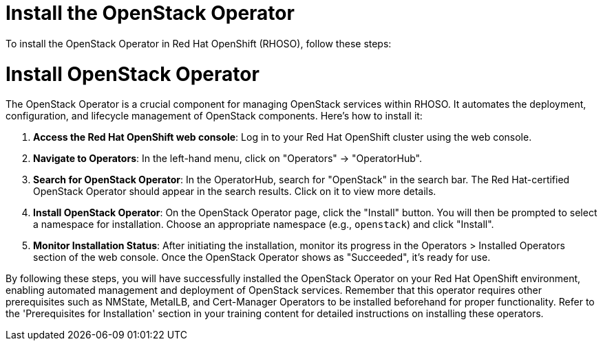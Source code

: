 #  Install the OpenStack Operator

To install the OpenStack Operator in Red Hat OpenShift (RHOSO), follow these steps:

= Install OpenStack Operator

The OpenStack Operator is a crucial component for managing OpenStack services within RHOSO. It automates the deployment, configuration, and lifecycle management of OpenStack components. Here's how to install it:

1. **Access the Red Hat OpenShift web console**: Log in to your Red Hat OpenShift cluster using the web console.

2. **Navigate to Operators**: In the left-hand menu, click on "Operators" -> "OperatorHub".

3. **Search for OpenStack Operator**: In the OperatorHub, search for "OpenStack" in the search bar. The Red Hat-certified OpenStack Operator should appear in the search results. Click on it to view more details.

4. **Install OpenStack Operator**: On the OpenStack Operator page, click the "Install" button. You will then be prompted to select a namespace for installation. Choose an appropriate namespace (e.g., `openstack`) and click "Install".

5. **Monitor Installation Status**: After initiating the installation, monitor its progress in the Operators > Installed Operators section of the web console. Once the OpenStack Operator shows as "Succeeded", it's ready for use.

By following these steps, you will have successfully installed the OpenStack Operator on your Red Hat OpenShift environment, enabling automated management and deployment of OpenStack services. Remember that this operator requires other prerequisites such as NMState, MetalLB, and Cert-Manager Operators to be installed beforehand for proper functionality. Refer to the 'Prerequisites for Installation' section in your training content for detailed instructions on installing these operators.